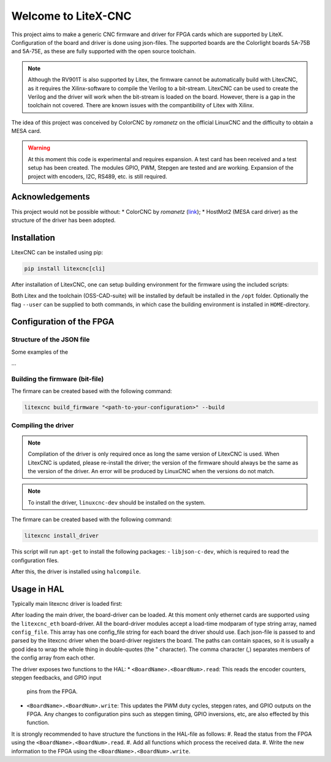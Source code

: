 ====================
Welcome to LiteX-CNC
====================

This project aims to make a generic CNC firmware and driver for FPGA cards which are supported by LiteX.
Configuration of the board and driver is done using json-files. The supported boards are the Colorlight
boards 5A-75B and 5A-75E, as these are fully supported with the open source toolchain.

.. note::
    Although the RV901T is also supported by Litex, the firmware cannot be automatically build with
    LitexCNC, as it requires the Xilinx-software to compile the Verilog to a bit-stream. LitexCNC can
    be used to create the Verilog and the driver will work when the bit-stream is loaded on the board.
    However, there is a gap in the toolchain not covered. There are known issues with the compantibility
    of Litex with Xilinx.

The idea of this project was conceived by ColorCNC by *romanetz* on the official LinuxCNC and the difficulty
to obtain a MESA card.

.. warning::
    At this moment this code is experimental and requires expansion. A test card has been received and a 
    test setup has been created. The modules GPIO, PWM, Stepgen are tested and are working. Expansion of
    the project with encoders, I2C, RS489, etc. is still required.

Acknowledgements
================

This project would not be possible without:
* ColorCNC by *romanetz* (`link <https://forum.linuxcnc.org/27-driver-boards/44422-colorcnc?start=0>`_);
* HostMot2 (MESA card driver) as the structure of the driver has been adopted.

Installation
============

LitexCNC can be installed using pip:

.. code-block:: shell

    pip install litexcnc[cli]


After installation of LitexCNC, one can setup building environment for the firmware using the included
scripts:

.. code-block:: shell
    litexcnc install_litex
    litexcnc install_toolchain


Both Litex and the toolchain (OSS-CAD-suite) will be installed by default be installed in the ``/opt``
folder. Optionally the flag ``--user`` can be supplied to both commands, in which case the building
environment is installed in ``HOME``-directory.

Configuration of the FPGA
=========================

Structure of the JSON file
--------------------------

Some examples of the 

...

Building the firmware (bit-file)
--------------------------------

The firmare can be created based with the following command:

.. code-block:: shell

    litexcnc build_firmware "<path-to-your-configuration>" --build 


Compiling the driver
--------------------

.. note::
    Compilation of the driver is only required once as long the same version of LitexCNC is used. When 
    LitexCNC is updated, please re-install the driver; the version of the firmware should always be the 
    same as the version of the driver.  An error will be produced by LinuxCNC when the versions do not
    match.

.. note::
    To install the driver, ``linuxcnc-dev`` should be installed on the system. 

The firmare can be created based with the following command:

.. code-block:: shell

    litexcnc install_driver

This script will run ``apt-get`` to install the following packages:
- ``libjson-c-dev``, which is required to read the configuration files. 

After this, the driver is installed using ``halcompile``.

Usage in HAL
============
Typically main litexcnc driver is loaded first:

.. code-block::
    loadrt litexcnc

After loading the main driver, the board-driver can be loaded. At this moment only ethernet cards 
are supported using the ``litexcnc_eth`` board-driver. All the board-driver modules accept a load-time 
modparam of type string array, named ``config_file``. This array has one config_file string for each 
board the driver should use. Each json-file is passed to and parsed by the litexcnc driver when the 
board-driver registers the board. The paths can contain spaces, so it is usually a good idea to wrap 
the whole thing in double-quotes (the " character). The comma character (,) separates members of the 
config array from each other.

.. code-block:: shell
    loadrt litexcnc_eth config_file="/workspace/examples/5a-75e.json"

The driver exposes two functions to the HAL:
* ``<BoardName>.<BoardNum>.read``: This reads the encoder counters, stepgen feedbacks, and GPIO input
  pins from the FPGA.
* ``<BoardName>.<BoardNum>.write``: This updates the PWM duty cycles, stepgen rates, and GPIO outputs
  on the FPGA. Any changes to configuration pins such as stepgen timing, GPIO inversions, etc, are also
  effected by this function. 

It is strongly recommended to have structure the functions in the HAL-file as follows:
#. Read the status from the FPGA using the ``<BoardName>.<BoardNum>.read``.
#. Add all functions which process the received data.
#. Write the new information to the FPGA using the ``<BoardName>.<BoardNum>.write``.
